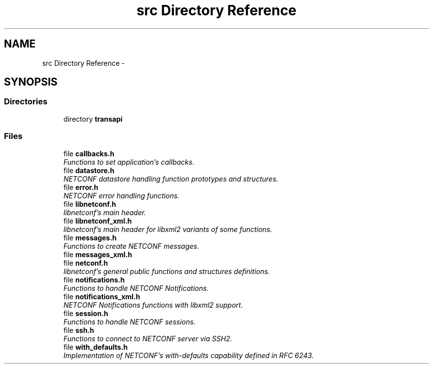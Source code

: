 .TH "src Directory Reference" 3 "Mon May 6 2013" "Version 0.5.0" "libnetconf" \" -*- nroff -*-
.ad l
.nh
.SH NAME
src Directory Reference \- 
.SH SYNOPSIS
.br
.PP
.SS "Directories"

.in +1c
.ti -1c
.RI "directory \fBtransapi\fP"
.br
.in -1c
.SS "Files"

.in +1c
.ti -1c
.RI "file \fBcallbacks\&.h\fP"
.br
.RI "\fIFunctions to set application's callbacks\&. \fP"
.ti -1c
.RI "file \fBdatastore\&.h\fP"
.br
.RI "\fINETCONF datastore handling function prototypes and structures\&. \fP"
.ti -1c
.RI "file \fBerror\&.h\fP"
.br
.RI "\fINETCONF error handling functions\&. \fP"
.ti -1c
.RI "file \fBlibnetconf\&.h\fP"
.br
.RI "\fIlibnetconf's main header\&. \fP"
.ti -1c
.RI "file \fBlibnetconf_xml\&.h\fP"
.br
.RI "\fIlibnetconf's main header for libxml2 variants of some functions\&. \fP"
.ti -1c
.RI "file \fBmessages\&.h\fP"
.br
.RI "\fIFunctions to create NETCONF messages\&. \fP"
.ti -1c
.RI "file \fBmessages_xml\&.h\fP"
.br
.ti -1c
.RI "file \fBnetconf\&.h\fP"
.br
.RI "\fIlibnetconf's general public functions and structures definitions\&. \fP"
.ti -1c
.RI "file \fBnotifications\&.h\fP"
.br
.RI "\fIFunctions to handle NETCONF Notifications\&. \fP"
.ti -1c
.RI "file \fBnotifications_xml\&.h\fP"
.br
.RI "\fINETCONF Notifications functions with libxml2 support\&. \fP"
.ti -1c
.RI "file \fBsession\&.h\fP"
.br
.RI "\fIFunctions to handle NETCONF sessions\&. \fP"
.ti -1c
.RI "file \fBssh\&.h\fP"
.br
.RI "\fIFunctions to connect to NETCONF server via SSH2\&. \fP"
.ti -1c
.RI "file \fBwith_defaults\&.h\fP"
.br
.RI "\fIImplementation of NETCONF's with-defaults capability defined in RFC 6243\&. \fP"
.in -1c
